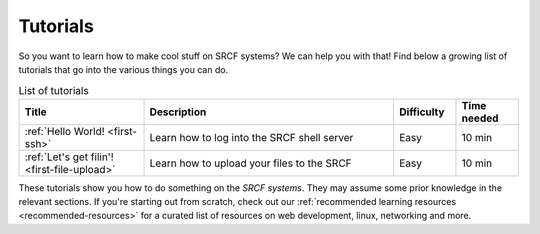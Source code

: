 .. _tutorials:

Tutorials
=========

So you want to learn how to make cool stuff on SRCF systems? We can help you with that! Find below a growing list of tutorials that go into the various things you can do.

.. list-table:: List of tutorials
   :widths: 2 4 1 1
   :header-rows: 1

   * - Title
     - Description
     - Difficulty
     - Time needed
   * - :ref:`Hello World! <first-ssh>`
     - Learn how to log into the SRCF shell server
     - Easy
     - 10 min
   * - :ref:`Let's get filin'! <first-file-upload>`
     - Learn how to upload your files to the SRCF
     - Easy
     - 10 min

These tutorials show you how to do something on the *SRCF systems*. They may assume some prior knowledge in the relevant sections. If you're starting out from scratch, check out our :ref:`recommended learning resources <recommended-resources>` for a curated list of resources on web development, linux, networking and more.

..
   * - :ref:`Hello World! <website-wordpress>`
     - Learn how to create your own website with WordPress
     - Easy
     - 20 min

